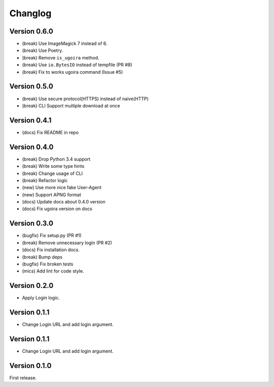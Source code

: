Changlog
========

Version 0.6.0
-------------
- (break) Use ImageMagick 7 instead of 6.
- (break) Use Poetry.
- (break) Remove ``is_ugoira`` method.
- (break) Use ``io.BytesIO`` instead of tempfile (PR #8)
- (break) Fix to works ugoira command (Issue #5)

Version 0.5.0
-------------

- (break) Use secure protocol(HTTPS) instead of naive(HTTP)
- (break) CLI Support multiple download at once

Version 0.4.1
-------------

- (docs) Fix README in repo

Version 0.4.0
-------------

- (break) Drop Python 3.4 support
- (break) Write some type hints
- (break) Change usage of CLI
- (break) Refactor logic
- (new) Use more nice fake User-Agent
- (new) Support APNG format
- (docs) Update docs about 0.4.0 version
- (docs) Fix ugoira version on docs

Version 0.3.0
-------------

- (bugfix) Fix setup.py (PR #1)
- (break) Remove unnecessary login (PR #2)
- (docs) Fix installation docs.
- (break) Bump deps
- (bugfix) Fix broken tests
- (mics) Add lint for code style.

Version 0.2.0
-------------

- Apply Login logic.

Version 0.1.1
-------------

- Change Login URL and add login argument.

Version 0.1.1
-------------

- Change Login URL and add login argument.


Version 0.1.0
-------------

First release.
